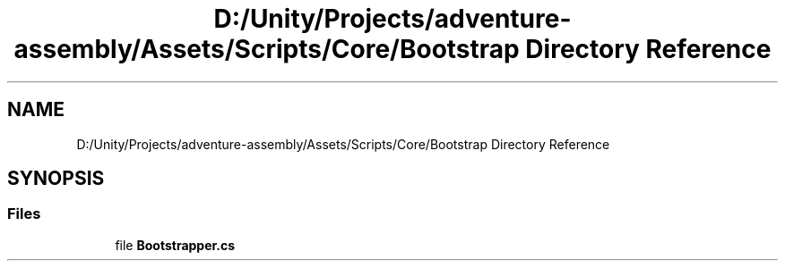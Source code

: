 .TH "D:/Unity/Projects/adventure-assembly/Assets/Scripts/Core/Bootstrap Directory Reference" 3 "AdventureAssembly" \" -*- nroff -*-
.ad l
.nh
.SH NAME
D:/Unity/Projects/adventure-assembly/Assets/Scripts/Core/Bootstrap Directory Reference
.SH SYNOPSIS
.br
.PP
.SS "Files"

.in +1c
.ti -1c
.RI "file \fBBootstrapper\&.cs\fP"
.br
.in -1c
